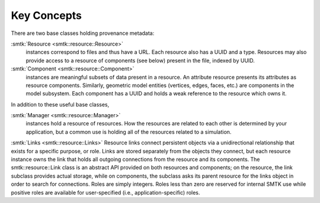 Key Concepts
============

There are two base classes holding provenance metadata:

:smtk:`Resource <smtk::resource::Resource>`
  instances correspond to files and thus have a URL.
  Each resource also has a UUID and a type.
  Resources may also provide access to a resource of components (see below)
  present in the file, indexed by UUID.

:smtk:`Component <smtk::resource::Component>`
  instances are meaningful subsets of data present in a resource.
  An attribute resource presents its attributes as resource components.
  Similarly, geometric model entities (vertices, edges, faces, etc.) are
  components in the model subsystem.
  Each component has a UUID and holds a weak reference to the resource
  which owns it.

In addition to these useful base classes,

:smtk:`Manager <smtk::resource::Manager>`
  instances hold a resource of resources.
  How the resources are related to each other is determined by your application,
  but a common use is holding all of the resources related to a simulation.

:smtk:`Links <smtk::resource::Links>`
Resource links connect persistent objects via a unidirectional
relationship that exists for a specific purpose, or role. Links are
stored separately from the objects they connect, but each resource
instance owns the link that holds all outgoing connections from the
resource and its components. The smtk::resource::Link class is an
abstract API provided on both resources and components; on the
resource, the link subclass provides actual storage, while on
components, the subclass asks its parent resource for the links object
in order to search for connections. Roles are simply integers. Roles
less than zero are reserved for internal SMTK use while positive roles
are available for user-specified (i.e., application-specific) roles.
